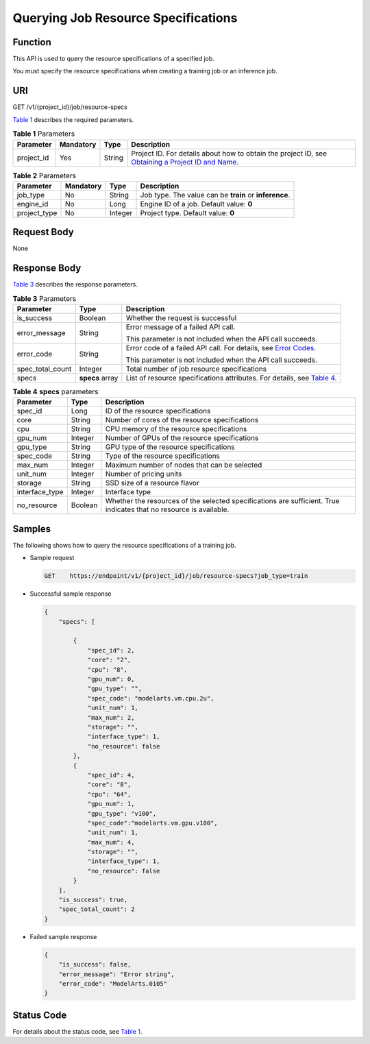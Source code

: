 Querying Job Resource Specifications
====================================

Function
--------

This API is used to query the resource specifications of a specified job.

You must specify the resource specifications when creating a training job or an inference job.

URI
---

GET /v1/{project_id}/job/resource-specs

`Table 1 <#modelarts030072enustopic0131307647table5822680595335>`__ describes the required parameters. 

.. _modelarts030072enustopic0131307647table5822680595335:

.. table:: **Table 1** Parameters

   +------------+-----------+--------+-------------------------------------------------------------------------------------------------------------------------------------------------------------------------------------+
   | Parameter  | Mandatory | Type   | Description                                                                                                                                                                         |
   +============+===========+========+=====================================================================================================================================================================================+
   | project_id | Yes       | String | Project ID. For details about how to obtain the project ID, see `Obtaining a Project ID and Name <../../common_parameters/obtaining_a_project_id_and_name.html#modelarts030147>`__. |
   +------------+-----------+--------+-------------------------------------------------------------------------------------------------------------------------------------------------------------------------------------+



.. _modelarts030072enustopic0131307647table2918868102420:

.. table:: **Table 2** Parameters

   +--------------+-----------+---------+--------------------------------------------------------+
   | Parameter    | Mandatory | Type    | Description                                            |
   +==============+===========+=========+========================================================+
   | job_type     | No        | String  | Job type. The value can be **train** or **inference**. |
   +--------------+-----------+---------+--------------------------------------------------------+
   | engine_id    | No        | Long    | Engine ID of a job. Default value: **0**               |
   +--------------+-----------+---------+--------------------------------------------------------+
   | project_type | No        | Integer | Project type. Default value: **0**                     |
   +--------------+-----------+---------+--------------------------------------------------------+

Request Body
------------

None

Response Body
-------------

`Table 3 <#modelarts030072enustopic0131307647table1817887315129>`__ describes the response parameters. 

.. _modelarts030072enustopic0131307647table1817887315129:

.. table:: **Table 3** Parameters

   +-----------------------+-----------------------+------------------------------------------------------------------------------------------------------------------------------------+
   | Parameter             | Type                  | Description                                                                                                                        |
   +=======================+=======================+====================================================================================================================================+
   | is_success            | Boolean               | Whether the request is successful                                                                                                  |
   +-----------------------+-----------------------+------------------------------------------------------------------------------------------------------------------------------------+
   | error_message         | String                | Error message of a failed API call.                                                                                                |
   |                       |                       |                                                                                                                                    |
   |                       |                       | This parameter is not included when the API call succeeds.                                                                         |
   +-----------------------+-----------------------+------------------------------------------------------------------------------------------------------------------------------------+
   | error_code            | String                | Error code of a failed API call. For details, see `Error Codes <../../common_parameters/error_codes.html>`__.                      |
   |                       |                       |                                                                                                                                    |
   |                       |                       | This parameter is not included when the API call succeeds.                                                                         |
   +-----------------------+-----------------------+------------------------------------------------------------------------------------------------------------------------------------+
   | spec_total_count      | Integer               | Total number of job resource specifications                                                                                        |
   +-----------------------+-----------------------+------------------------------------------------------------------------------------------------------------------------------------+
   | specs                 | **specs** array       | List of resource specifications attributes. For details, see `Table 4 <#modelarts030072enustopic0131307647table20408880151239>`__. |
   +-----------------------+-----------------------+------------------------------------------------------------------------------------------------------------------------------------+



.. _modelarts030072enustopic0131307647table20408880151239:

.. table:: **Table 4** **specs** parameters

   +----------------+---------+--------------------------------------------------------------------------------------------------------------------+
   | Parameter      | Type    | Description                                                                                                        |
   +================+=========+====================================================================================================================+
   | spec_id        | Long    | ID of the resource specifications                                                                                  |
   +----------------+---------+--------------------------------------------------------------------------------------------------------------------+
   | core           | String  | Number of cores of the resource specifications                                                                     |
   +----------------+---------+--------------------------------------------------------------------------------------------------------------------+
   | cpu            | String  | CPU memory of the resource specifications                                                                          |
   +----------------+---------+--------------------------------------------------------------------------------------------------------------------+
   | gpu_num        | Integer | Number of GPUs of the resource specifications                                                                      |
   +----------------+---------+--------------------------------------------------------------------------------------------------------------------+
   | gpu_type       | String  | GPU type of the resource specifications                                                                            |
   +----------------+---------+--------------------------------------------------------------------------------------------------------------------+
   | spec_code      | String  | Type of the resource specifications                                                                                |
   +----------------+---------+--------------------------------------------------------------------------------------------------------------------+
   | max_num        | Integer | Maximum number of nodes that can be selected                                                                       |
   +----------------+---------+--------------------------------------------------------------------------------------------------------------------+
   | unit_num       | Integer | Number of pricing units                                                                                            |
   +----------------+---------+--------------------------------------------------------------------------------------------------------------------+
   | storage        | String  | SSD size of a resource flavor                                                                                      |
   +----------------+---------+--------------------------------------------------------------------------------------------------------------------+
   | interface_type | Integer | Interface type                                                                                                     |
   +----------------+---------+--------------------------------------------------------------------------------------------------------------------+
   | no_resource    | Boolean | Whether the resources of the selected specifications are sufficient. True indicates that no resource is available. |
   +----------------+---------+--------------------------------------------------------------------------------------------------------------------+

Samples
-------

The following shows how to query the resource specifications of a training job.

-  Sample request

   .. code-block::

      GET    https://endpoint/v1/{project_id}/job/resource-specs?job_type=train

-  Successful sample response

   .. code-block::

      {
          "specs": [

              {
                  "spec_id": 2,
                  "core": "2",
                  "cpu": "8",
                  "gpu_num": 0,
                  "gpu_type": "",
                  "spec_code": "modelarts.vm.cpu.2u",
                  "unit_num": 1,
                  "max_num": 2,
                  "storage": "",
                  "interface_type": 1,
                  "no_resource": false
              },
              {
                  "spec_id": 4,
                  "core": "8",
                  "cpu": "64",
                  "gpu_num": 1,
                  "gpu_type": "v100",
                  "spec_code":"modelarts.vm.gpu.v100",
                  "unit_num": 1,
                  "max_num": 4,
                  "storage": "",
                  "interface_type": 1,
                  "no_resource": false
              }
          ],
          "is_success": true,
          "spec_total_count": 2
      }

-  Failed sample response

   .. code-block::

      {
          "is_success": false,
          "error_message": "Error string",
          "error_code": "ModelArts.0105"
      }

Status Code
-----------

For details about the status code, see `Table 1 <../../common_parameters/status_code.html#modelarts030094enustopic0132773864table1450010510213>`__.


